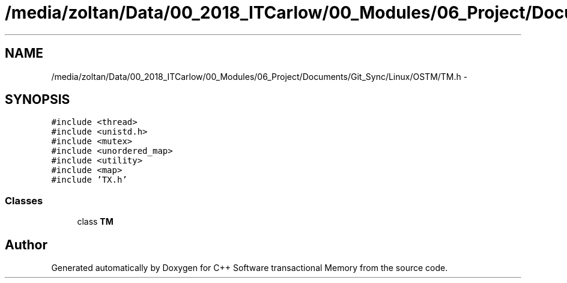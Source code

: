 .TH "/media/zoltan/Data/00_2018_ITCarlow/00_Modules/06_Project/Documents/Git_Sync/Linux/OSTM/TM.h" 3 "Wed Mar 7 2018" "C++ Software transactional Memory" \" -*- nroff -*-
.ad l
.nh
.SH NAME
/media/zoltan/Data/00_2018_ITCarlow/00_Modules/06_Project/Documents/Git_Sync/Linux/OSTM/TM.h \- 
.SH SYNOPSIS
.br
.PP
\fC#include <thread>\fP
.br
\fC#include <unistd\&.h>\fP
.br
\fC#include <mutex>\fP
.br
\fC#include <unordered_map>\fP
.br
\fC#include <utility>\fP
.br
\fC#include <map>\fP
.br
\fC#include 'TX\&.h'\fP
.br

.SS "Classes"

.in +1c
.ti -1c
.RI "class \fBTM\fP"
.br
.in -1c
.SH "Author"
.PP 
Generated automatically by Doxygen for C++ Software transactional Memory from the source code\&.
